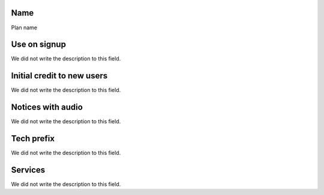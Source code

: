 
.. _Plan-name:

Name
----

| Plan name




.. _Plan-signup:

Use on signup
-------------

| We did not write the description to this field.




.. _Plan-ini-credit:

Initial credit to new users
---------------------------

| We did not write the description to this field.




.. _Plan-play-audio:

Notices with audio
------------------

| We did not write the description to this field.




.. _Plan-techprefix:

Tech prefix
-----------

| We did not write the description to this field.




.. _Plan-id-service:

Services
--------

| We did not write the description to this field.



